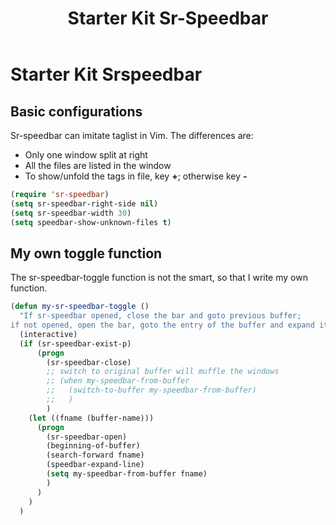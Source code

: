 #+TITLE: Starter Kit Sr-Speedbar
#+OPTIONS: toc:nil num:nil ^:nil

* Starter Kit Srspeedbar
  
** Basic configurations
Sr-speedbar can imitate taglist in Vim. The differences are:
+ Only one window split at right
+ All the files are listed in the window
+ To show/unfold the tags in file, key *+*; otherwise key *-*

#+BEGIN_SRC emacs-lisp
(require 'sr-speedbar)
(setq sr-speedbar-right-side nil)
(setq sr-speedbar-width 30)
(setq speedbar-show-unknown-files t)
#+END_SRC

** My own toggle function

The sr-speedbar-toggle function is not the smart, so that I write my own
function.
#+BEGIN_SRC emacs-lisp
(defun my-sr-speedbar-toggle ()
  "If sr-speedbar opened, close the bar and goto previous buffer;
if not opened, open the bar, goto the entry of the buffer and expand it"
  (interactive)
  (if (sr-speedbar-exist-p)
      (progn
        (sr-speedbar-close)
        ;; switch to original buffer will muffle the windows
        ;; (when my-speedbar-from-buffer
        ;;   (switch-to-buffer my-speedbar-from-buffer)
        ;;   )
        )
    (let ((fname (buffer-name)))
      (progn
        (sr-speedbar-open)
        (beginning-of-buffer)
        (search-forward fname)
        (speedbar-expand-line)
        (setq my-speedbar-from-buffer fname)
        )
      )
    )
  )
#+END_SRC
